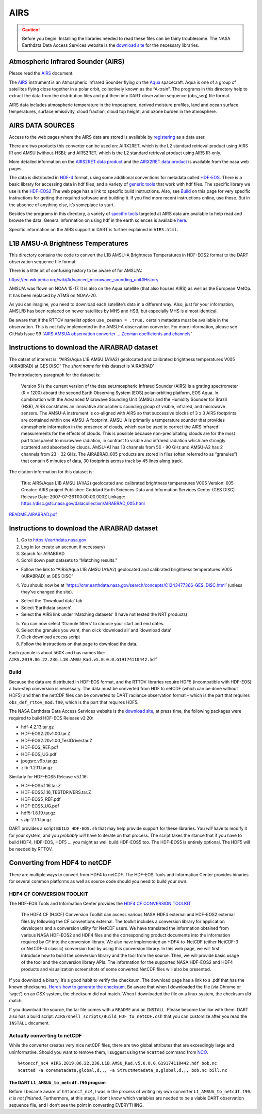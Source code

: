 AIRS
=====

.. caution:: 

   Before you begin: Installing the libraries needed to read these files can be
   fairly troublesome. The NASA Earthdata Data Access Services website is the
   `download site <https://wiki.earthdata.nasa.gov/display/DAS/Toolkit+Downloads>`__
   for the necessary libraries.


Atmospheric Infrared Sounder (AIRS)
--------------------------------------

Please read the `AIRS <AIRS.html>`__ document.

The `AIRS <http://airs.jpl.nasa.gov/>`__ instrument is an Atmospheric
Infrared Sounder flying on the `Aqua <http://aqua.nasa.gov>`__
spacecraft. Aqua is one of a group of satellites flying close together
in a polar orbit, collectively known as the “A-train”. The programs in
this directory help to extract the data from the distribution files and
put them into DART observation sequence (obs_seq) file format.

AIRS data includes atmospheric temperature in the troposphere, derived
moisture profiles, land and ocean surface temperatures, surface
emissivity, cloud fraction, cloud top height, and ozone burden in the
atmosphere.

AIRS DATA SOURCES
-----------------

Access to the web pages where the AIRS data are stored is available by
`registering <https://airs.jpl.nasa.gov/data/registration>`__ as a data
user.

There are two products this converter can be used on: AIRX2RET, which is
the L2 standard retrieval product using AIRS IR and AMSU (without-HSB);
and AIRS2RET, which is the L2 standard retrieval product using AIRS
IR-only.

More detailed information on the `AIRS2RET data
product <http://disc.sci.gsfc.nasa.gov/AIRS/data-holdings/by-data-product-v5/airsL2_Std_AIRS_only.shtml>`__
and the `AIRX2RET data
product <http://disc.sci.gsfc.nasa.gov/AIRS/data-holdings/by-data-product/airsL2_Std.shtml>`__
is available from the nasa web pages.

The data is distributed in `HDF-4 <http://www.hdfgroup.org>`__ format,
using some additional conventions for metadata called
`HDF-EOS <http://hdfeos.org/software.php>`__. There is a basic library
for accessing data in hdf files, and a variety of `generic
tools <http://www.hdfgroup.org/products/index.html>`__ that work with
hdf files. The specific library we use is the
`HDF-EOS2 <http://hdfeos.org/software/library.php#HDF-EOS2>`__ The web
page has a link to specific build instructions. Also, see
`Build <#build>`__ on this page for very specific instructions for
getting the required software and building it. If you find more recent
instructions online, use those. But in the absence of anything else,
it’s someplace to start.

Besides the programs in this directory, a variety of `specific
tools <http://disc.sci.gsfc.nasa.gov/AIRS/tools.shtml>`__ targeted at
AIRS data are available to help read and browse the data. General
information on using hdf in the earth sciences is available
`here <http://eosweb.larc.nasa.gov/HBDOCS/hdf.html>`__.

Specific information on the AIRS support in DART is further explained in
``AIRS.html``.

L1B AMSU-A Brightness Temperatures
-----------------------------------

This directory contains the code to convert the L1B AMSU-A Brightness
Temperatures in HDF-EOS2 format to the DART observation sequence file
format.

There is a little bit of confusing history to be aware of for AMSU/A:

https://en.wikipedia.org/wiki/Advanced_microwave_sounding_unit#History

AMSU/A was flown on NOAA 15-17. It is also on the Aqua satellite (that
also houses AIRS) as well as the European MetOp. It has been replaced by
ATMS on NOAA-20.

As you can imagine, you need to download each satellite’s data in a
different way. Also, just for your information, AMSU/B has been replaced
on newer satellites by MHS and HSB, but especially MHS is almost
identical.

Be aware that if the RTTOV namelist option ``use_zeeman = .true.``
certain metadata must be available in the observation. This is not fully
implemented in the AMSU-A observation converter. For more information,
please see GitHub Issue 99 “`AIRS AMSUA observation converter … Zeeman
coefficients and channels <https://github.com/NCAR/DART/issues/99>`__”

Instructions to download the AIRABRAD dataset
---------------------------------------------

The datset of interest is: “AIRS/Aqua L1B AMSU (A1/A2) geolocated and
calibrated brightness temperatures V005 (AIRABRAD) at GES DISC” The
*short name* for this dataset is ‘AIRABRAD’

The introductory paragraph for the dataset is:

   Version 5 is the current version of the data set.tmospheric Infrared
   Sounder (AIRS) is a grating spectrometer (R = 1200) aboard the second
   Earth Observing System (EOS) polar-orbiting platform, EOS Aqua. In
   combination with the Advanced Microwave Sounding Unit (AMSU) and the
   Humidity Sounder for Brazil (HSB), AIRS constitutes an innovative
   atmospheric sounding group of visible, infrared, and microwave
   sensors. The AMSU-A instrument is co-aligned with AIRS so that
   successive blocks of 3 x 3 AIRS footprints are contained within one
   AMSU-A footprint. AMSU-A is primarily a temperature sounder that
   provides atmospheric information in the presence of clouds, which can
   be used to correct the AIRS infrared measurements for the effects of
   clouds. This is possible because non-precipitating clouds are for the
   most part transparent to microwave radiation, in contrast to visible
   and infrared radiation which are strongly scattered and absorbed by
   clouds. AMSU-A1 has 13 channels from 50 - 90 GHz and AMSU-A2 has 2
   channels from 23 - 32 GHz. The AIRABRAD_005 products are stored in
   files (often referred to as “granules”) that contain 6 minutes of
   data, 30 footprints across track by 45 lines along track.

The citation information for this dataset is:

   Title: AIRS/Aqua L1B AMSU (A1/A2) geolocated and calibrated
   brightness temperatures V005 Version: 005 Creator: AIRS project
   Publisher: Goddard Earth Sciences Data and Information Services
   Center (GES DISC) Release Date: 2007-07-26T00:00:00.000Z Linkage:
   https://disc.gsfc.nasa.gov/datacollection/AIRABRAD_005.html

`README.AIRABRAD.pdf <https://docserver.gesdisc.eosdis.nasa.gov/repository/Mission/AIRS/3.3_ScienceDataProductDocumentation/3.3.4_ProductGenerationAlgorithms/README.AIRABRAD.pdf>`__

.. _instructions-to-download-the-airabrad-dataset-1:

Instructions to download the AIRABRAD dataset
---------------------------------------------

1. Go to https://earthdata.nasa.gov
2. Log in (or create an account if necessary)
3. Search for AIRABRAD
4. Scroll down past datasets to “Matching results.”

-  Follow the link to “AIRS/Aqua L1B AMSU (A1/A2) geolocated and
   calibrated brightness temperatures V005 (AIRABRAD) at GES DISC”

4. You should now be at
   ‘https://cmr.earthdata.nasa.gov/search/concepts/C1243477366-GES_DISC.html’
   (unless they’ve changed the site).

-  Select the ‘Download data’ tab
-  Select ‘Earthdata search’
-  Select the AIRS link under ‘Matching datasets’ (I have not tested the
   NRT products)

5. You can now select ‘Granule filters’ to choose your start and end
   dates.
6. Select the granules you want, then click ‘download all’ and ‘download
   data’
7. Click download access script
8. Follow the instructions on that page to download the data.

| Each granule is about 560K and has names like:
| ``AIRS.2019.06.22.236.L1B.AMSU_Rad.v5.0.0.0.G19174110442.hdf``

Build
^^^^^^

Because the data are distributed in HDF-EOS format, and the RTTOV
libraries require HDF5 (incompatible with HDF-EOS) a two-step conversion
is necessary. The data must be converted from HDF to netCDF (which can
be done without HDF5) and then the netCDF files can be converted to DART
radiance observation format - which is the part that requires
``obs_def_rttov_mod.f90``, which is the part that requires HDF5.

The NASA Earthdata Data Access Services website is the `download
site <https://wiki.earthdata.nasa.gov/display/DAS/Toolkit+Downloads>`__,
at press time, the following packages were required to build HDF-EOS
Release v2.20:

-  hdf-4.2.13.tar.gz
-  HDF-EOS2.20v1.00.tar.Z
-  HDF-EOS2.20v1.00_TestDriver.tar.Z
-  HDF-EOS_REF.pdf
-  HDF-EOS_UG.pdf
-  jpegsrc.v9b.tar.gz
-  zlib-1.2.11.tar.gz

Similarly for HDF-EOS5 Release v5.1.16:

-  HDF-EOS5.1.16.tar.Z
-  HDF-EOS5.1.16_TESTDRIVERS.tar.Z
-  HDF-EOS5_REF.pdf
-  HDF-EOS5_UG.pdf
-  hdf5-1.8.19.tar.gz
-  szip-2.1.1.tar.gz

DART provides a script ``BUILD_HDF-EOS.sh`` that may help provide
support for these libraries. You *will* have to modify it for your
system, and you *probably will* have to iterate on that process. The
script takes the stance that if you have to build HDF4, HDF-EOS, HDF5 …
you might as well build HDF-EOS5 too. The HDF-EOS5 is entirely optional.
The HDF5 will be needed by RTTOV.

Converting from HDF4 to netCDF
------------------------------

There are multiple ways to convert from HDF4 to netCDF. The HDF-EOS
Tools and Information Center provides binaries for several common
platforms as well as source code should you need to build your own.

HDF4 CF CONVERSION TOOLKIT
^^^^^^^^^^^^^^^^^^^^^^^^^^

The HDF-EOS Tools and Information Center provides the `HDF4 CF
CONVERSION TOOLKIT <http://hdfeos.org/software/h4cflib.php>`__

   The HDF4 CF (H4CF) Conversion Toolkit can access various NASA HDF4
   external and HDF-EOS2 external files by following the CF conventions
   external. The toolkit includes a conversion library for application
   developers and a conversion utility for NetCDF users. We have
   translated the information obtained from various NASA HDF-EOS2 and
   HDF4 files and the corresponding product documents into the
   information required by CF into the conversion library. We also have
   implemented an HDF4-to-NetCDF (either NetCDF-3 or NetCDF-4 classic)
   conversion tool by using this conversion library. In this web page,
   we will first introduce how to build the conversion library and the
   tool from the source. Then, we will provide basic usage of the tool
   and the conversion library APIs. The information for the supported
   NASA HDF-EOS2 and HDF4 products and visualization screenshots of some
   converted NetCDF files will also be presented.

If you download a binary, it’s a good habit to verify the checksum. The download page has a link
to a .pdf that has the known checksums. `Here’s how to generate the
checksum <https://security.stackexchange.com/questions/189000/how-to-verify-the-checksum-of-a-downloaded-file-pgp-sha-etc>`__.
Be aware that when I downloaded the file (via Chrome or ‘wget’) on an
OSX system, the checksum did not match. When I downloaded the file on a
linux system, the checksum *did* match.

If you download the source, the tar file comes with a ``README`` and an ``INSTALL``. Please become
familiar with them. DART also has a build script:
``AIRS/shell_scripts/Build_HDF_to_netCDF.csh`` that you can customize
after you read the ``INSTALL`` document.

Actually converting to netCDF
^^^^^^^^^^^^^^^^^^^^^^^^^^^^^

While the converter creates very nice netCDF files, there are two global
attributes that are exceedingly large and uninformative. Should you want
to remove them, I suggest using the ``ncatted`` command from
`NCO <http://nco.sourceforge.net/nco.html>`__.

::

   h4tonccf_nc4 AIRS.2019.06.22.236.L1B.AMSU_Rad.v5.0.0.0.G19174110442.hdf bob.nc
   ncatted -a coremetadata,global,d,,, -a StructMetadata_0,global,d,,, bob.nc bill.nc

The DART ``L1_AMSUA_to_netcdf.f90`` program
~~~~~~~~~~~~~~~~~~~~~~~~~~~~~~~~~~~~~~~~~~~

Before I became aware of ``h4tonccf_nc4``, I was in the process of
writing my own converter ``L1_AMSUA_to_netcdf.f90``. *It is not
finished.* Furthermore, at this stage, I don’t know which variables are
needed to be a viable DART observation sequence file, and I don’t see
the point in converting EVERYTHING.
